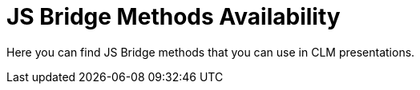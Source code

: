 = JS Bridge Methods Availability

Here you can find JS Bridge methods that you can use in CLM
presentations.

ifdef::ios,win[]

[[h2__868831931]]
=== Important Notes

When you launch the *Remote Detailing* meeting in the CT Mobile app, CRM
data captured by JS Bridge will be uploaded to Salesforce and not stored
on the mobile device. A user should have permission to edit records of
the corresponding object. For example, if you create a new record using
[.apiobject]#ctm.create#, it will be uploaded to Salesforce, and
you should launch xref:fast-synchronization[fast synchronization]
to download it to a mobile device.



When you open a CLM presentation in the *Application* module, from the
carousel of CLM presentations on the Home screen or mobile layout in the
CT Mobile app, CRM data captured by JS Bridge will be saved to the
mobile device. In this case, the corresponding object should be
available offline, and a user should have permission to edit its
records. To upload data to Salesforce, perform the fast synchronization.

[width="99%",cols="16%,14%,^14%,^14%,^14%,^14%,^14%",]
|===
|*Feature* | |*Applications (on a tablet)* | | |*Remote Detailing*
|*Comment*

| | |*iOS* |*Android* |*Windows* | |

|Methods for interaction with CRM data |xref:crm-data-display[CRM
data display] |Yes |Yes |Yes |Yes |

| |xref:opening-attached-files[Opening attached files] |Yes |Yes
|Yes |No |

| |Query records: xref:ctm-query[ctm.query] |Yes |Yes |Yes |Yes
|These methods are forbidden during the *Self Detailing* and *Self
Detailing 2.0* meetings.

| |Create records: xref:ctm-create[ctm.create] |Yes |Yes |Yes |Yes
|

| |Update records: xref:ctm-update[ctm.update] |Yes |Yes |Yes |Yes
|

| |Delete records: xref:ctm-delete[ctm.delete] |Yes |Yes |Yes |Yes
|

| |Start fast sync: xref:ctm-sync[ctm.sync] |Yes |Yes |No |No |

| |Obtain the path to the file: xref:ctm-getfile[ctm.getFile] |Yes
|No |Yes |No |

| |Save attachments: xref:ctm-storefile[ctm.storeFile] |Yes |No
|Yes |No |

| |Custom data tables according to related record:
xref:ctm-opendatatablebyparentrecord[ctm.openDataTableByParentRecord]
|Yes |No |No |No |

| |Custom data tables according to SOQL query:
xref:ctm-opendatatablebyquery[ctm.openDataTableByQuery] |Yes |No
|No |No |

|Methods for Accessing External Functionality |Camera access:
xref:ctm-photo[ctm.photo] |Yes |Yes |No |No |

| |Open QR Code: xref:ctm-openqrscanner[ctm.openQRScanner] |Yes |No
|No |No |

| |Quiz launch: xref:ctm-openquiz[ctm.openQuiz] |Yes |No |No |No
|

| |PDF generation: xref:ctm-generatepdf[ctm.generatePDF] |Yes |No
|No |No |

| |Sound recording:
xref:ctappstoprecordingaudio[CTAPPstopRecordingAudio] |Yes |No |No
|No |

| |Sound recording:
xref:ctappstartrecordingaudio[CTAPPstartRecordingAudio] |Yes |No
|No |No |

| |The transition from Animation to Sales Order:
xref:ctm-createsalesorderwithanimations[ctm.createSalesOrderWithAnimations]
|Yes |No |No |No |

| |Exit from presentation:
xref:ctm-autoexitpresenter[ctm.autoExitPresenter] |Yes |No |Yes |No
|

|Methods for CLM presentation control |Like:
xref:ctm-like[ctm.like] |Yes |Yes |Yes |No |

| |Dislike: xref:ctm-dislike[ctm.dislike] |Yes |Yes |Yes |No |

| |Disable slide scroll:
xref:ctm-disableslidescroll[ctm.disableSlideScroll] |Yes |No |No
|No |

| |Enable slide scroll:
xref:ctm-enableslidescroll[ctm.enableSlideScroll] |Yes |No |No |No
|

| |Activate gathering statistics of presentation:
xref:ctm-customstats[ctm.customStats] |Yes |No |No |No |

| |xref:ctm-setoptions[ctm.setOptions] |No |No |Yes |No |

|Methods for CLM presentation navigation
|xref:ctappgotoslide[CTAPPgoToSlide] |Yes |No |Yes |Yes |

| |xref:ctappgotofirst[CTAPPgoToFirst] |Yes |No |Yes |Yes |

| |xref:ctappgotoprevious[CTAPPgoToPrevious] |Yes |No |Yes |Yes |

| |xref:ctappgotonext[CTAPPgoToNext] |Yes |No |Yes |Yes |

| |xref:changing-slides[Switch between slides using the href
attribute] |Yes |Yes |Yes |No |

|Methods for Remote Detailing 2.0 |Define the meeting type:
xref:ctm-getappenv[ctm.getAppEnv] |No |No |No |Yes |These methods
are used during the Remote Detailing 2.0 or Self Detailing 2.0 meeting.

| |Define the Id of the Activity record:
xref:ctm-getvisitid[ctm.getVisitId] |No |No |No |Yes |

| |Define the user role: xref:ctm-getusertype[ctm.getUserType] |No
|No |No |Yes |

| |Secure query records: xref:ctm-securequery[ctm.secureQuery] |No
|No |No |Yes |This method is used during the *Self Detailing 2.0*
meeting instead of[.apiobject]#ctm.query#.

| |CTAPPturnOnAudio |No |No |No |Yes |These methods affect only the
presenter's audio and video stream even if called by the participant.

| |CTAPPturnOffAudio |No |No |No |Yes |

| |CTAPPturnOnVideo |No |No |No |Yes |

| |CTAPPturnOffVideo |No |No |No |Yes |

|Outdated methods |skipTenPercent |Yes |No |No |No |

| |playVideo |Yes |No |No |No |

| |getJSValues |Yes |No |No |No |

| |CTAPPNewRecord |Yes |No |No |No |
|===
